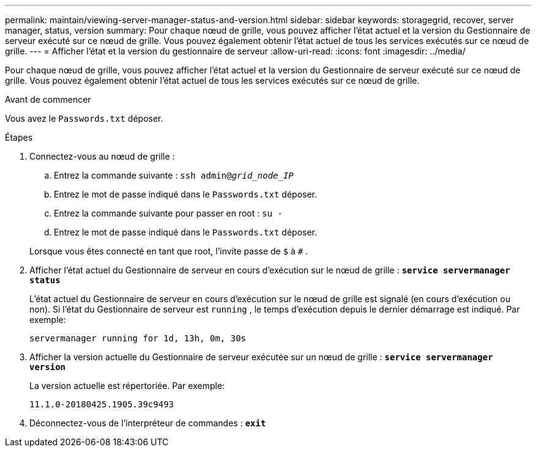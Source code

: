 ---
permalink: maintain/viewing-server-manager-status-and-version.html 
sidebar: sidebar 
keywords: storagegrid, recover, server manager, status, version 
summary: Pour chaque nœud de grille, vous pouvez afficher l’état actuel et la version du Gestionnaire de serveur exécuté sur ce nœud de grille.  Vous pouvez également obtenir l’état actuel de tous les services exécutés sur ce nœud de grille. 
---
= Afficher l'état et la version du gestionnaire de serveur
:allow-uri-read: 
:icons: font
:imagesdir: ../media/


[role="lead"]
Pour chaque nœud de grille, vous pouvez afficher l’état actuel et la version du Gestionnaire de serveur exécuté sur ce nœud de grille.  Vous pouvez également obtenir l’état actuel de tous les services exécutés sur ce nœud de grille.

.Avant de commencer
Vous avez le `Passwords.txt` déposer.

.Étapes
. Connectez-vous au nœud de grille :
+
.. Entrez la commande suivante : `ssh admin@_grid_node_IP_`
.. Entrez le mot de passe indiqué dans le `Passwords.txt` déposer.
.. Entrez la commande suivante pour passer en root : `su -`
.. Entrez le mot de passe indiqué dans le `Passwords.txt` déposer.


+
Lorsque vous êtes connecté en tant que root, l'invite passe de `$` à `#` .

. Afficher l’état actuel du Gestionnaire de serveur en cours d’exécution sur le nœud de grille : `*service servermanager status*`
+
L'état actuel du Gestionnaire de serveur en cours d'exécution sur le nœud de grille est signalé (en cours d'exécution ou non).  Si l'état du Gestionnaire de serveur est `running` , le temps d'exécution depuis le dernier démarrage est indiqué. Par exemple:

+
[listing]
----
servermanager running for 1d, 13h, 0m, 30s
----
. Afficher la version actuelle du Gestionnaire de serveur exécutée sur un nœud de grille : `*service servermanager version*`
+
La version actuelle est répertoriée. Par exemple:

+
[listing]
----
11.1.0-20180425.1905.39c9493
----
. Déconnectez-vous de l'interpréteur de commandes : `*exit*`

